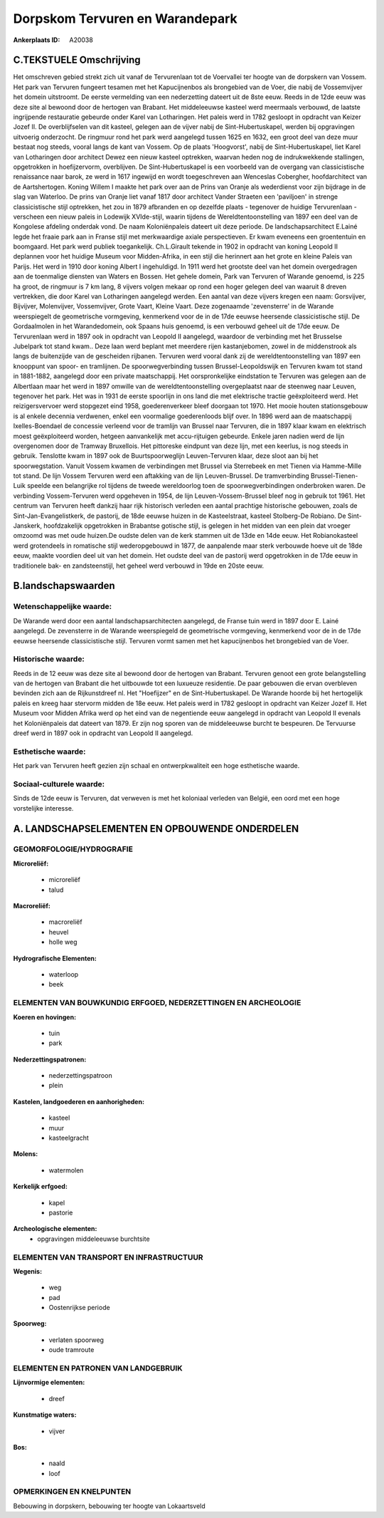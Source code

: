 Dorpskom Tervuren en Warandepark
================================

:Ankerplaats ID: A20038




C.TEKSTUELE Omschrijving
------------------------

Het omschreven gebied strekt zich uit vanaf de Tervurenlaan tot de
Voervallei ter hoogte van de dorpskern van Vossem. Het park van Tervuren
fungeert tesamen met het Kapucijnenbos als brongebied van de Voer, die
nabij de Vossemvijver het domein uitstroomt. De eerste vermelding van
een nederzetting dateert uit de 8ste eeuw. Reeds in de 12de eeuw was
deze site al bewoond door de hertogen van Brabant. Het middeleeuwse
kasteel werd meermaals verbouwd, de laatste ingrijpende restauratie
gebeurde onder Karel van Lotharingen. Het paleis werd in 1782 gesloopt
in opdracht van Keizer Jozef II. De overblijfselen van dit kasteel,
gelegen aan de vijver nabij de Sint-Hubertuskapel, werden bij
opgravingen uitvoerig onderzocht. De ringmuur rond het park werd
aangelegd tussen 1625 en 1632, een groot deel van deze muur bestaat nog
steeds, vooral langs de kant van Vossem. Op de plaats 'Hoogvorst', nabij
de Sint-Hubertuskapel, liet Karel van Lotharingen door architect Dewez
een nieuw kasteel optrekken, waarvan heden nog de indrukwekkende
stallingen, opgetrokken in hoefijzervorm, overblijven. De
Sint-Hubertuskapel is een voorbeeld van de overgang van classicistische
renaissance naar barok, ze werd in 1617 ingewijd en wordt toegeschreven
aan Wenceslas Cobergher, hoofdarchitect van de Aartshertogen. Koning
Willem I maakte het park over aan de Prins van Oranje als wederdienst
voor zijn bijdrage in de slag van Waterloo. De prins van Oranje liet
vanaf 1817 door architect Vander Straeten een 'paviljoen' in strenge
classicistische stijl optrekken, het zou in 1879 afbranden en op
dezelfde plaats - tegenover de huidige Tervurenlaan - verscheen een
nieuw paleis in Lodewijk XVIde-stijl, waarin tijdens de
Wereldtentoonstelling van 1897 een deel van de Kongolese afdeling
onderdak vond. De naam Koloniënpaleis dateert uit deze periode. De
landschapsarchitect E.Lainé legde het fraaie park aan in Franse stijl
met merkwaardige axiale perspectieven. Er kwam eveneens een groententuin
en boomgaard. Het park werd publiek toegankelijk. Ch.L.Girault tekende
in 1902 in opdracht van koning Leopold II deplannen voor het huidige
Museum voor Midden-Afrika, in een stijl die herinnert aan het grote en
kleine Paleis van Parijs. Het werd in 1910 door koning Albert I
ingehuldigd. In 1911 werd het grootste deel van het domein overgedragen
aan de toenmalige diensten van Waters en Bossen. Het gehele domein, Park
van Tervuren of Warande genoemd, is 225 ha groot, de ringmuur is 7 km
lang, 8 vijvers volgen mekaar op rond een hoger gelegen deel van waaruit
8 dreven vertrekken, die door Karel van Lotharingen aangelegd werden.
Een aantal van deze vijvers kregen een naam: Gorsvijver, Bijvijver,
Molenvijver, Vossemvijver, Grote Vaart, Kleine Vaart. Deze zogenaamde
'zevensterre' in de Warande weerspiegelt de geometrische vormgeving,
kenmerkend voor de in de 17de eeuwse heersende classicistische stijl. De
Gordaalmolen in het Warandedomein, ook Spaans huis genoemd, is een
verbouwd geheel uit de 17de eeuw. De Tervurenlaan werd in 1897 ook in
opdracht van Leopold II aangelegd, waardoor de verbinding met het
Brusselse Jubelpark tot stand kwam.. Deze laan werd beplant met meerdere
rijen kastanjebomen, zowel in de middenstrook als langs de buitenzijde
van de gescheiden rijbanen. Tervuren werd vooral dank zij de
wereldtentoonstelling van 1897 een knooppunt van spoor- en tramlijnen.
De spoorwegverbinding tussen Brussel-Leopoldswijk en Tervuren kwam tot
stand in 1881-1882, aangelegd door een private maatschappij. Het
oorspronkelijke eindstation te Tervuren was gelegen aan de Albertlaan
maar het werd in 1897 omwille van de wereldtentoonstelling overgeplaatst
naar de steenweg naar Leuven, tegenover het park. Het was in 1931 de
eerste spoorlijn in ons land die met elektrische tractie geëxploiteerd
werd. Het reizigersvervoer werd stopgezet eind 1958, goederenverkeer
bleef doorgaan tot 1970. Het mooie houten stationsgebouw is al enkele
decennia verdwenen, enkel een voormalige goederenloods blijf over. In
1896 werd aan de maatschappij Ixelles-Boendael de concessie verleend
voor de tramlijn van Brussel naar Tervuren, die in 1897 klaar kwam en
elektrisch moest geëxploiteerd worden, hetgeen aanvankelijk met
accu-rijtuigen gebeurde. Enkele jaren nadien werd de lijn overgenomen
door de Tramway Bruxellois. Het pittoreske eindpunt van deze lijn, met
een keerlus, is nog steeds in gebruik. Tenslotte kwam in 1897 ook de
Buurtspoorweglijn Leuven-Tervuren klaar, deze sloot aan bij het
spoorwegstation. Vanuit Vossem kwamen de verbindingen met Brussel via
Sterrebeek en met Tienen via Hamme-Mille tot stand. De lijn Vossem
Tervuren werd een aftakking van de lijn Leuven-Brussel. De
tramverbinding Brussel-Tienen-Luik speelde een belangrijke rol tijdens
de tweede wereldoorlog toen de spoorwegverbindingen onderbroken waren.
De verbinding Vossem-Tervuren werd opgeheven in 1954, de lijn
Leuven-Vossem-Brussel bleef nog in gebruik tot 1961. Het centrum van
Tervuren heeft dankzij haar rijk historisch verleden een aantal
prachtige historische gebouwen, zoals de Sint-Jan-Evangelistkerk, de
pastorij, de 18de eeuwse huizen in de Kasteelstraat, kasteel Stolberg-De
Robiano. De Sint-Janskerk, hoofdzakelijk opgetrokken in Brabantse
gotische stijl, is gelegen in het midden van een plein dat vroeger
omzoomd was met oude huizen.De oudste delen van de kerk stammen uit de
13de en 14de eeuw. Het Robianokasteel werd grotendeels in romatische
stijl wederopgebouwd in 1877, de aanpalende maar sterk verbouwde hoeve
uit de 18de eeuw, maakte voordien deel uit van het domein. Het oudste
deel van de pastorij werd opgetrokken in de 17de eeuw in traditionele
bak- en zandsteenstijl, het geheel werd verbouwd in 19de en 20ste eeuw.



B.landschapswaarden
-------------------


Wetenschappelijke waarde:
~~~~~~~~~~~~~~~~~~~~~~~~~

De Warande werd door een aantal landschapsarchitecten aangelegd, de
Franse tuin werd in 1897 door E. Lainé aangelegd. De zevensterre in de
Warande weerspiegeld de geometrische vormgeving, kenmerkend voor de in
de 17de eeuwse heersende classicistische stijl. Tervuren vormt samen met
het kapucijnenbos het brongebied van de Voer.

Historische waarde:
~~~~~~~~~~~~~~~~~~~

Reeds in de 12 eeuw was deze site al bewoond door de hertogen van
Brabant. Tervuren genoot een grote belangstelling van de hertogen van
Brabant die het uitbouwde tot een luxueuze residentie. De paar gebouwen
die ervan overbleven bevinden zich aan de Rijkunstdreef nl. Het
"Hoefijzer" en de Sint-Hubertuskapel. De Warande hoorde bij het
hertogelijk paleis en kreeg haar stervorm midden de 18e eeuw. Het paleis
werd in 1782 gesloopt in opdracht van Keizer Jozef II. Het Museum voor
Midden Afrika werd op het eind van de negentiende eeuw aangelegd in
opdracht van Leopold II evenals het Koloniënpaleis dat dateert van 1879.
Er zijn nog sporen van de middeleeuwse burcht te bespeuren. De Tervuurse
dreef werd in 1897 ook in opdracht van Leopold II aangelegd.

Esthetische waarde:
~~~~~~~~~~~~~~~~~~~

Het park van Tervuren heeft gezien zijn schaal en
ontwerpkwaliteit een hoge esthetische waarde.


Sociaal-culturele waarde:
~~~~~~~~~~~~~~~~~~~~~~~~~

Sinds de 12de eeuw is Tervuren, dat
verweven is met het koloniaal verleden van België, een oord met een hoge
vorstelijke interesse.



A. LANDSCHAPSELEMENTEN EN OPBOUWENDE ONDERDELEN
-----------------------------------------------



GEOMORFOLOGIE/HYDROGRAFIE
~~~~~~~~~~~~~~~~~~~~~~~~~

**Microreliëf:**

 * microreliëf
 * talud


**Macroreliëf:**

 * macroreliëf
 * heuvel
 * holle weg

**Hydrografische Elementen:**

 * waterloop
 * beek



ELEMENTEN VAN BOUWKUNDIG ERFGOED, NEDERZETTINGEN EN ARCHEOLOGIE
~~~~~~~~~~~~~~~~~~~~~~~~~~~~~~~~~~~~~~~~~~~~~~~~~~~~~~~~~~~~~~~

**Koeren en hovingen:**

 * tuin
 * park


**Nederzettingspatronen:**

 * nederzettingspatroon
 * plein

**Kastelen, landgoederen en aanhorigheden:**

 * kasteel
 * muur
 * kasteelgracht


**Molens:**

 * watermolen


**Kerkelijk erfgoed:**

 * kapel
 * pastorie


**Archeologische elementen:**
 * opgravingen middeleeuwse burchtsite


ELEMENTEN VAN TRANSPORT EN INFRASTRUCTUUR
~~~~~~~~~~~~~~~~~~~~~~~~~~~~~~~~~~~~~~~~~

**Wegenis:**

 * weg
 * pad
 * Oostenrijkse periode


**Spoorweg:**

 * verlaten spoorweg
 * oude tramroute

ELEMENTEN EN PATRONEN VAN LANDGEBRUIK
~~~~~~~~~~~~~~~~~~~~~~~~~~~~~~~~~~~~~

**Lijnvormige elementen:**

 * dreef

**Kunstmatige waters:**

 * vijver


**Bos:**

 * naald
 * loof



OPMERKINGEN EN KNELPUNTEN
~~~~~~~~~~~~~~~~~~~~~~~~~

Bebouwing in dorpskern, bebouwing ter hoogte van Lokaartsveld
